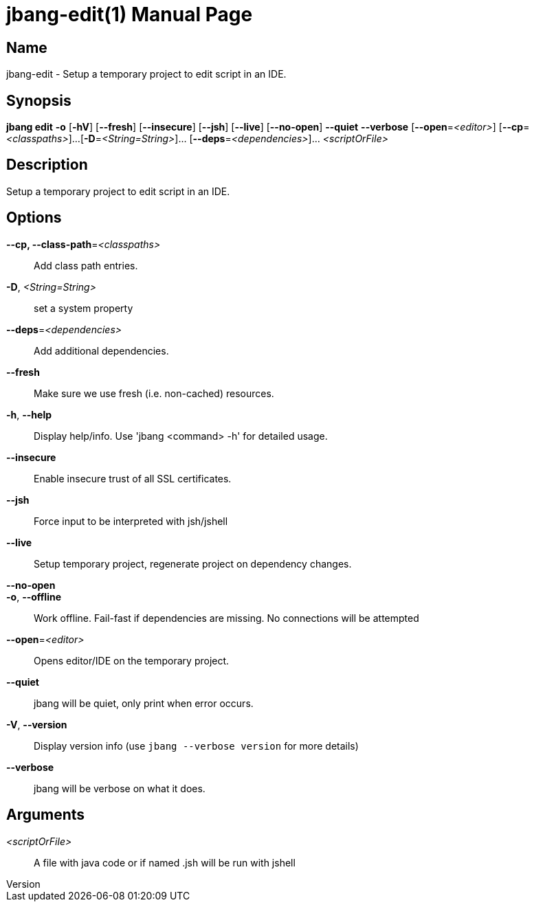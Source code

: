 // This is a generated documentation file based on picocli
// To change it update the picocli code or the genrator
// tag::picocli-generated-full-manpage[]
// tag::picocli-generated-man-section-header[]
:doctype: manpage
:revnumber: 
:manmanual: Jbang Manual
:mansource: 
:man-linkstyle: pass:[blue R < >]
= jbang-edit(1)

// end::picocli-generated-man-section-header[]

// tag::picocli-generated-man-section-name[]
== Name

jbang-edit - Setup a temporary project to edit script in an IDE.

// end::picocli-generated-man-section-name[]

// tag::picocli-generated-man-section-synopsis[]
== Synopsis

*jbang edit* *-o* [*-hV*] [*--fresh*] [*--insecure*] [*--jsh*] [*--live*] [*--no-open*] *--quiet*
           *--verbose* [*--open*=_<editor>_] [*--cp*=_<classpaths>_]...
           [*-D*=_<String=String>_]... [*--deps*=_<dependencies>_]... _<scriptOrFile>_

// end::picocli-generated-man-section-synopsis[]

// tag::picocli-generated-man-section-description[]
== Description

Setup a temporary project to edit script in an IDE.

// end::picocli-generated-man-section-description[]

// tag::picocli-generated-man-section-options[]
== Options

*--cp, --class-path*=_<classpaths>_::
  Add class path entries.

*-D*, _<String=String>_::
  set a system property

*--deps*=_<dependencies>_::
  Add additional dependencies.

*--fresh*::
  Make sure we use fresh (i.e. non-cached) resources.

*-h*, *--help*::
  Display help/info. Use 'jbang <command> -h' for detailed usage.

*--insecure*::
  Enable insecure trust of all SSL certificates.

*--jsh*::
  Force input to be interpreted with jsh/jshell

*--live*::
  Setup temporary project, regenerate project on dependency changes.

*--no-open*::
  

*-o*, *--offline*::
  Work offline. Fail-fast if dependencies are missing. No connections will be attempted

*--open*=_<editor>_::
  Opens editor/IDE on the temporary project.

*--quiet*::
  jbang will be quiet, only print when error occurs.

*-V*, *--version*::
  Display version info (use `jbang --verbose version` for more details)

*--verbose*::
  jbang will be verbose on what it does.

// end::picocli-generated-man-section-options[]

// tag::picocli-generated-man-section-arguments[]
== Arguments

_<scriptOrFile>_::
  A file with java code or if named .jsh will be run with jshell

// end::picocli-generated-man-section-arguments[]

// tag::picocli-generated-man-section-commands[]
// end::picocli-generated-man-section-commands[]

// tag::picocli-generated-man-section-exit-status[]
// end::picocli-generated-man-section-exit-status[]

// tag::picocli-generated-man-section-footer[]
// end::picocli-generated-man-section-footer[]

// end::picocli-generated-full-manpage[]
